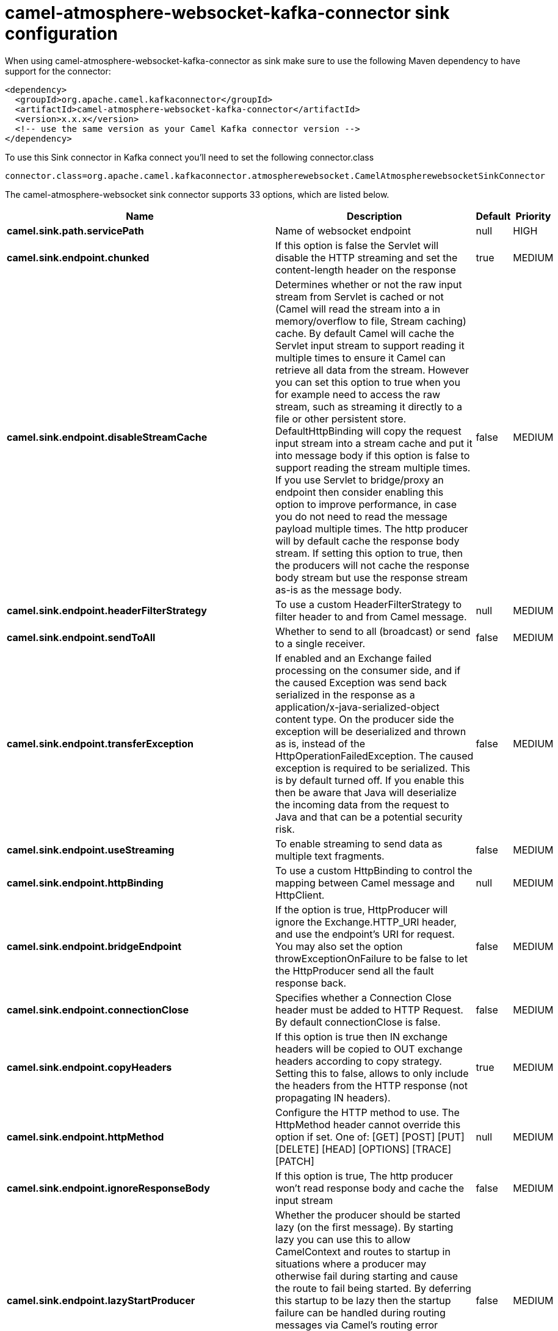 // kafka-connector options: START
[[camel-atmosphere-websocket-kafka-connector-sink]]
= camel-atmosphere-websocket-kafka-connector sink configuration

When using camel-atmosphere-websocket-kafka-connector as sink make sure to use the following Maven dependency to have support for the connector:

[source,xml]
----
<dependency>
  <groupId>org.apache.camel.kafkaconnector</groupId>
  <artifactId>camel-atmosphere-websocket-kafka-connector</artifactId>
  <version>x.x.x</version>
  <!-- use the same version as your Camel Kafka connector version -->
</dependency>
----

To use this Sink connector in Kafka connect you'll need to set the following connector.class

[source,java]
----
connector.class=org.apache.camel.kafkaconnector.atmospherewebsocket.CamelAtmospherewebsocketSinkConnector
----


The camel-atmosphere-websocket sink connector supports 33 options, which are listed below.



[width="100%",cols="2,5,^1,2",options="header"]
|===
| Name | Description | Default | Priority
| *camel.sink.path.servicePath* | Name of websocket endpoint | null | HIGH
| *camel.sink.endpoint.chunked* | If this option is false the Servlet will disable the HTTP streaming and set the content-length header on the response | true | MEDIUM
| *camel.sink.endpoint.disableStreamCache* | Determines whether or not the raw input stream from Servlet is cached or not (Camel will read the stream into a in memory/overflow to file, Stream caching) cache. By default Camel will cache the Servlet input stream to support reading it multiple times to ensure it Camel can retrieve all data from the stream. However you can set this option to true when you for example need to access the raw stream, such as streaming it directly to a file or other persistent store. DefaultHttpBinding will copy the request input stream into a stream cache and put it into message body if this option is false to support reading the stream multiple times. If you use Servlet to bridge/proxy an endpoint then consider enabling this option to improve performance, in case you do not need to read the message payload multiple times. The http producer will by default cache the response body stream. If setting this option to true, then the producers will not cache the response body stream but use the response stream as-is as the message body. | false | MEDIUM
| *camel.sink.endpoint.headerFilterStrategy* | To use a custom HeaderFilterStrategy to filter header to and from Camel message. | null | MEDIUM
| *camel.sink.endpoint.sendToAll* | Whether to send to all (broadcast) or send to a single receiver. | false | MEDIUM
| *camel.sink.endpoint.transferException* | If enabled and an Exchange failed processing on the consumer side, and if the caused Exception was send back serialized in the response as a application/x-java-serialized-object content type. On the producer side the exception will be deserialized and thrown as is, instead of the HttpOperationFailedException. The caused exception is required to be serialized. This is by default turned off. If you enable this then be aware that Java will deserialize the incoming data from the request to Java and that can be a potential security risk. | false | MEDIUM
| *camel.sink.endpoint.useStreaming* | To enable streaming to send data as multiple text fragments. | false | MEDIUM
| *camel.sink.endpoint.httpBinding* | To use a custom HttpBinding to control the mapping between Camel message and HttpClient. | null | MEDIUM
| *camel.sink.endpoint.bridgeEndpoint* | If the option is true, HttpProducer will ignore the Exchange.HTTP_URI header, and use the endpoint's URI for request. You may also set the option throwExceptionOnFailure to be false to let the HttpProducer send all the fault response back. | false | MEDIUM
| *camel.sink.endpoint.connectionClose* | Specifies whether a Connection Close header must be added to HTTP Request. By default connectionClose is false. | false | MEDIUM
| *camel.sink.endpoint.copyHeaders* | If this option is true then IN exchange headers will be copied to OUT exchange headers according to copy strategy. Setting this to false, allows to only include the headers from the HTTP response (not propagating IN headers). | true | MEDIUM
| *camel.sink.endpoint.httpMethod* | Configure the HTTP method to use. The HttpMethod header cannot override this option if set. One of: [GET] [POST] [PUT] [DELETE] [HEAD] [OPTIONS] [TRACE] [PATCH] | null | MEDIUM
| *camel.sink.endpoint.ignoreResponseBody* | If this option is true, The http producer won't read response body and cache the input stream | false | MEDIUM
| *camel.sink.endpoint.lazyStartProducer* | Whether the producer should be started lazy (on the first message). By starting lazy you can use this to allow CamelContext and routes to startup in situations where a producer may otherwise fail during starting and cause the route to fail being started. By deferring this startup to be lazy then the startup failure can be handled during routing messages via Camel's routing error handlers. Beware that when the first message is processed then creating and starting the producer may take a little time and prolong the total processing time of the processing. | false | MEDIUM
| *camel.sink.endpoint.preserveHostHeader* | If the option is true, HttpProducer will set the Host header to the value contained in the current exchange Host header, useful in reverse proxy applications where you want the Host header received by the downstream server to reflect the URL called by the upstream client, this allows applications which use the Host header to generate accurate URL's for a proxied service | false | MEDIUM
| *camel.sink.endpoint.throwExceptionOnFailure* | Option to disable throwing the HttpOperationFailedException in case of failed responses from the remote server. This allows you to get all responses regardless of the HTTP status code. | true | MEDIUM
| *camel.sink.endpoint.cookieHandler* | Configure a cookie handler to maintain a HTTP session | null | MEDIUM
| *camel.sink.endpoint.okStatusCodeRange* | The status codes which are considered a success response. The values are inclusive. Multiple ranges can be defined, separated by comma, e.g. 200-204,209,301-304. Each range must be a single number or from-to with the dash included. | "200-299" | MEDIUM
| *camel.sink.endpoint.basicPropertyBinding* | Whether the endpoint should use basic property binding (Camel 2.x) or the newer property binding with additional capabilities | false | MEDIUM
| *camel.sink.endpoint.mapHttpMessageBody* | If this option is true then IN exchange Body of the exchange will be mapped to HTTP body. Setting this to false will avoid the HTTP mapping. | true | MEDIUM
| *camel.sink.endpoint.mapHttpMessageFormUrlEncoded Body* | If this option is true then IN exchange Form Encoded body of the exchange will be mapped to HTTP. Setting this to false will avoid the HTTP Form Encoded body mapping. | true | MEDIUM
| *camel.sink.endpoint.mapHttpMessageHeaders* | If this option is true then IN exchange Headers of the exchange will be mapped to HTTP headers. Setting this to false will avoid the HTTP Headers mapping. | true | MEDIUM
| *camel.sink.endpoint.synchronous* | Sets whether synchronous processing should be strictly used, or Camel is allowed to use asynchronous processing (if supported). | false | MEDIUM
| *camel.sink.endpoint.proxyAuthScheme* | Proxy authentication scheme to use One of: [http] [https] | null | MEDIUM
| *camel.sink.endpoint.proxyHost* | Proxy hostname to use | null | MEDIUM
| *camel.sink.endpoint.proxyPort* | Proxy port to use | null | MEDIUM
| *camel.sink.endpoint.authHost* | Authentication host to use with NTML | null | MEDIUM
| *camel.component.atmosphere-websocket.lazyStart Producer* | Whether the producer should be started lazy (on the first message). By starting lazy you can use this to allow CamelContext and routes to startup in situations where a producer may otherwise fail during starting and cause the route to fail being started. By deferring this startup to be lazy then the startup failure can be handled during routing messages via Camel's routing error handlers. Beware that when the first message is processed then creating and starting the producer may take a little time and prolong the total processing time of the processing. | false | MEDIUM
| *camel.component.atmosphere-websocket.allowJava SerializedObject* | Whether to allow java serialization when a request uses context-type=application/x-java-serialized-object. This is by default turned off. If you enable this then be aware that Java will deserialize the incoming data from the request to Java and that can be a potential security risk. | false | MEDIUM
| *camel.component.atmosphere-websocket.basicProperty Binding* | Whether the component should use basic property binding (Camel 2.x) or the newer property binding with additional capabilities | false | MEDIUM
| *camel.component.atmosphere-websocket.httpBinding* | To use a custom HttpBinding to control the mapping between Camel message and HttpClient. | null | MEDIUM
| *camel.component.atmosphere-websocket.http Configuration* | To use the shared HttpConfiguration as base configuration. | null | MEDIUM
| *camel.component.atmosphere-websocket.headerFilter Strategy* | To use a custom org.apache.camel.spi.HeaderFilterStrategy to filter header to and from Camel message. | null | MEDIUM
|===
// kafka-connector options: END
